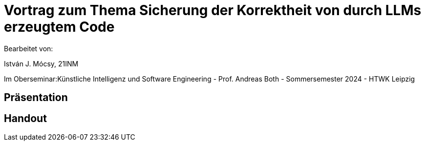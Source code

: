 = Vortrag zum Thema Sicherung der Korrektheit von durch LLMs erzeugtem Code

Bearbeitet von:

István J. Mócsy, 21INM

Im Oberseminar:Künstliche Intelligenz und Software Engineering - Prof. Andreas Both - Sommersemester 2024 - HTWK Leipzig

== Präsentation

[Link zur pdf]

[Link zur tex]

== Handout

[Link zur pdf]

[Link zur tex]
